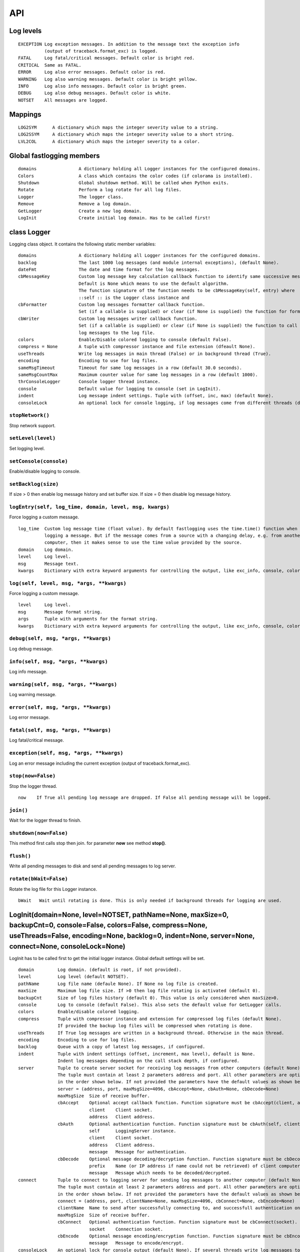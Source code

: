 API
===

Log levels
----------

::

 EXCEPTION Log exception messages. In addition to the message text the exception info
           (output of traceback.format_exc) is logged.
 FATAL     Log fatal/critical messages. Default color is bright red.
 CRITICAL  Same as FATAL.
 ERROR     Log also error messages. Default color is red.
 WARNING   Log also warning messages. Default color is bright yellow.
 INFO      Log also info messages. Default color is bright green.
 DEBUG     Log also debug messages. Default color is white.
 NOTSET    All messages are logged.

Mappings
--------

::

 LOG2SYM      A dictionary which maps the integer severity value to a string.
 LOG2SSYM     A dictionary which maps the integer severity value to a short string.
 LVL2COL      A dictionary which maps the integer severity to a color.

Global fastlogging members
--------------------------

::

 domains                A dictionary holding all Logger instances for the configured domains.
 Colors                 A class which contains the color codes (if colorama is installed).
 Shutdown               Global shutdown method. Will be called when Python exits.
 Rotate                 Perform a log rotate for all log files.
 Logger                 The logger class.
 Remove                 Remove a log domain.
 GetLogger              Create a new log domain.
 LogInit                Create initial log domain. Has to be called first!

class Logger
------------

Logging class object. It contains the following static member variables::

 domains                A dictionary holding all Logger instances for the configured domains.
 backlog                The last 1000 log messages (and module internal exceptions), (default None).
 dateFmt                The date and time format for the log messages.
 cbMessageKey           Custom log message key calculation callback function to identify same successive messages.
                        Default is None which means to use the default algorithm.
                        The function signature of the function needs to be cbMessageKey(self, entry) where
                        ::self :: is the Logger class instance and
 cbFormatter            Custom log messages formatter callback function.
                        Set (if a callable is supplied) or clear (if None is supplied) the function for formatting the message.
 cbWriter               Custom log messages writer callback function.
                        Set (if a callable is supplied) or clear (if None is supplied) the function to call after writing
                        log messages to the log file.
 colors                 Enable/Disable colored logging to console (default False).
 compress = None        A tuple with compressor instance and file extension (dfeault None).
 useThreads             Write log messages in main thread (False) or in background thread (True).
 encoding               Encoding to use for log files.
 sameMsgTimeout         Timeout for same log messages in a row (default 30.0 seconds).
 sameMsgCountMax        Maximum counter value for same log messages in a row (default 1000).
 thrConsoleLogger       Console logger thread instance.
 console                Default value for logging to console (set in LogInit).
 indent                 Log message indent settings. Tuple with (offset, inc, max) (default None).
 consoleLock            An optional lock for console logging, if log messages come from different threads (default None).

``stopNetwork()``
^^^^^^^^^^^^^^^^^

Stop network support.

``setLevel(level)``
^^^^^^^^^^^^^^^^^^^

Set logging level.

``setConsole(console)``
^^^^^^^^^^^^^^^^^^^^^^^

Enable/disable logging to console.

``setBacklog(size)``
^^^^^^^^^^^^^^^^^^^^

If size > 0 then enable log message history and set buffer size.
If size = 0 then disable log message history.

``logEntry(self, log_time, domain, level, msg, kwargs)``
^^^^^^^^^^^^^^^^^^^^^^^^^^^^^^^^^^^^^^^^^^^^^^^^^^^^^^^^

Force logging a custom message.

::

 log_time  Custom log message time (float value). By default fastlogging uses the time.time() function when
           logging a message. But if the message comes from a source with a changing delay, e.g. from another
           computer, then it makes sense to use the time value provided by the source.
 domain    Log domain.
 level     Log level.
 msg       Message text.
 kwargs    Dictionary with extra keyword arguments for controlling the output, like exc_info, console, color.

``log(self, level, msg, *args, **kwargs)``
^^^^^^^^^^^^^^^^^^^^^^^^^^^^^^^^^^^^^^^^^^

Force logging a custom message.

::

 level     Log level.
 msg       Message format string.
 args      Tuple with arguments for the format string.
 kwargs    Dictionary with extra keyword arguments for controlling the output, like exc_info, console, color.

``debug(self, msg, *args, **kwargs)``
^^^^^^^^^^^^^^^^^^^^^^^^^^^^^^^^^^^^^

Log debug message.

``info(self, msg, *args, **kwargs)``
^^^^^^^^^^^^^^^^^^^^^^^^^^^^^^^^^^^^

Log info message.

``warning(self, msg, *args, **kwargs)``
^^^^^^^^^^^^^^^^^^^^^^^^^^^^^^^^^^^^^^^

Log warning message.

``error(self, msg, *args, **kwargs)``
^^^^^^^^^^^^^^^^^^^^^^^^^^^^^^^^^^^^^

Log error message.

``fatal(self, msg, *args, **kwargs)``
^^^^^^^^^^^^^^^^^^^^^^^^^^^^^^^^^^^^^

Log fatal/critical message.

``exception(self, msg, *args, **kwargs)``
^^^^^^^^^^^^^^^^^^^^^^^^^^^^^^^^^^^^^^^^^

Log an error message including the current exception (output of traceback.format_exc).

``stop(now=False)``
^^^^^^^^^^^^^^^^^^^

Stop the logger thread.

::

 now    If True all pending log message are dropped. If False all pending message will be logged.

``join()``
^^^^^^^^^^

Wait for the logger thread to finish.

``shutdown(now=False)``
^^^^^^^^^^^^^^^^^^^^^^^

This method first calls stop then join. for parameter **now** see method **stop()**.

``flush()``
^^^^^^^^^^^

Write all pending messages to disk and send all pending messages to log server.

``rotate(bWait=False)``
^^^^^^^^^^^^^^^^^^^^^^^

Rotate the log file for this Logger instance.

::

 bWait   Wait until rotating is done. This is only needed if background threads for logging are used.

LogInit(domain=None, level=NOTSET, pathName=None, maxSize=0, backupCnt=0, console=False, colors=False, compress=None, useThreads=False, encoding=None, backlog=0, indent=None, server=None, connect=None, consoleLock=None)
---------------------------------------------------------------------------------------------------------------------------------------------------------------------------------------------------------------------------

LogInit has to be called first to get the initial logger instance. Global default settings will be set.

::

 domain         Log domain. (default is root, if not provided).
 level          Log level (default NOTSET).
 pathName       Log file name (defaule None). If None no log file is created.
 maxSize        Maximum log file size. If >0 then log file rotating is activated (default 0).
 backupCnt      Size of log files history (default 0). This value is only considered when maxSize>0.
 console        Log to console (default False). This also sets the default value for GetLogger calls.
 colors         Enable/disable colored logging.
 compress       Tuple with compressor instance and extension for compressed log files (default None).
                If provided the backup log files will be compressed when rotating is done.
 useThreads     If True log messages are written in a background thread. Otherwise in the main thread.
 encoding       Encoding to use for log files.
 backlog        Queue with a copy of latest log messages, if configured.
 indent         Tuple with indent settings (offset, increment, max level), default is None.
                Indent log messages depending on the call stack depth, if configured.
 server         Tuple to create server socket for receiving log messages from other computers (default None).
                The tuple must contain at least 2 parameters address and port. All other parameters are optional and must be provided
                in the order shown below. If not provided the parameters have the default values as shown below.
                server = (address, port, maxMsgSize=4096, cbAccept=None, cbAuth=None, cbDecode=None)
                maxMsgSize  Size of receive buffer.
                cbAccept    Optional accept callback function. Function signature must be cbAccept(client, address).
                            client    Client socket.
                            address   Client address.
                cbAuth      Optional authentication function. Function signature must be cbAuth(self, client, address, message).
                            self      LoggingServer instance.
                            client    Client socket.
                            address   Client address.
                            message   Message for authentication.
                cbDecode    Optional message decoding/decryption function. Function signature must be cbDecode(prefix, message).
                            prefix    Name (or IP address if name could not be retrieved) of client computer.
                            message   Message which needs to be decoded/decrypted.
 connect        Tuple to connect to logging server for sending log messages to another computer (default None).
                The tuple must contain at least 2 parameters address and port. All other parameters are optional and must be provided
                in the order shown below. If not provided the parameters have the default values as shown below.
                connect = (address, port, clientName=None, maxMsgSize=4096, cbConnect=None, cbEncode=None)
                clientName  Name to send after successfully connecting to, and successfull authentication on, log server.
                maxMsgSize  Size of receive buffer.
                cbConnect   Optional authentication function. Function signature must be cbConnect(socket).
                            socket    Connection socket.
                cbEncode    Optional message encoding/encryption function. Function signature must be cbEncode(message).
                            message   Message to encode/encrypt.
 consoleLock    An optional lock for console output (default None). If several threads write log messages to the console at the same
                time the ensures that only 1 can write at the same time to avoid garbage on the console.

GetLogger(domain=None, level=NOTSET, pathName=None, maxSize=0, backupCnt=0, console=None, indent=True, server=None, connect=None)
---------------------------------------------------------------------------------------------------------------------------------

Create a new logger domain.

::

 domain         Log domain. (default is root, if not provided).
 level          Log level (default NOTSET).
 pathName       Log file name (defaule None).
 maxSize        Maximum log file size. If >0 then log file rotating is activated (default 0).
 backupCnt      Size of log files history (default 0). This value is only considered when maxSize>0.
 console        Log to console (default None). If value is None then the value provided in LogInit will be used.
 indent         Tuple with indent settings (offset, increment, max level), default is None.
                Indent log messages depending on the call stack depth, if configured.
 server         Tuple to create server socket for receiving log messages from other computers (default None).
                The tuple must contain at least 2 parameters address and port. All other parameters are optional and must be provided
                in the order shown below. If not provided the parameters have the default values as shown below.
                server = (address, port, maxMsgSize=4096, cbAccept=None, cbAuth=None, cbDecode=None)
                maxMsgSize  Size of receive buffer.
                cbAccept    Optional accept callback function. Function signature must be cbAccept(client, address).
                            client    Client socket.
                            address   Client address.
                cbAuth      Optional authentication function. Function signature must be cbAuth(self, client, address, message).
                            self      LoggingServer instance.
                            client    Client socket.
                            address   Client address.
                            message   Message for authentication.
                cbDecode    Optional message decoding/decryption function. Function signature must be cbDecode(prefix, message).
                            prefix    Name (or IP address if name could not be retrieved) of client computer.
                            message   Message which needs to be decoded/decrypted.
 connect        Tuple to connect to logging server for sending log messages to another computer (default None).
                The tuple must contain at least 2 parameters address and port. All other parameters are optional and must be provided
                in the order shown below. If not provided the parameters have the default values as shown below.
                connect = (address, port, clientName=None, maxMsgSize=4096, cbConnect=None, cbEncode=None)
                clientName  Name to send after successfully connecting to, and successfull authentication on, log server.
                maxMsgSize  Size of receive buffer.
                cbConnect   Optional authentication function. Function signature must be cbConnect(socket).
                            socket    Connection socket.
                cbEncode    Optional message encoding/encryption function. Function signature must be cbEncode(message).
                            message   Message to encode/encrypt.
